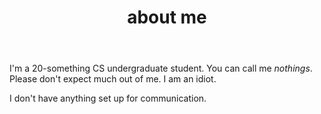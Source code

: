 #+TITLE: about me

I'm a 20-something CS undergraduate student. You can call me /nothings/. Please don't expect much out of me. I am an idiot.

I don't have anything set up for communication.
